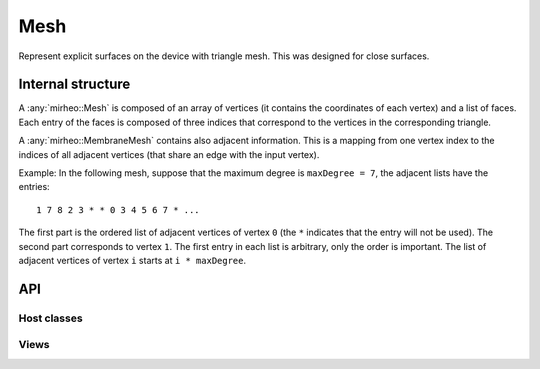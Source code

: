.. _dev-mesh:

Mesh
====

Represent explicit surfaces on the device with triangle mesh.
This was designed for close surfaces.

Internal structure
------------------

A :any:`mirheo::Mesh` is composed of an array of vertices (it contains the coordinates of each vertex) and a list of faces.
Each entry of the faces is composed of three indices that correspond to the vertices in the corresponding triangle.

A :any:`mirheo::MembraneMesh` contains also adjacent information.
This is a mapping from one vertex index to the indices of all adjacent vertices (that share an edge with the input vertex).

Example: In the following mesh, suppose that the maximum degree is ``maxDegree = 7``, the adjacent lists have the entries::

  1 7 8 2 3 * * 0 3 4 5 6 7 * ...

The first part is the ordered list of adjacent vertices of vertex ``0`` (the ``*`` indicates that the entry will not be used).
The second part corresponds to vertex ``1``.
The first entry in each list is arbitrary, only the order is important.
The list of adjacent vertices of vertex ``i`` starts at ``i * maxDegree``.

.. graphviz::
   
   graph adjacent {
   node [shape=plaintext]
   {rank = same; 3; 4}
   {rank = same; 2; 0; 1; 5}
   {rank = same; 8; 7; 6}
   2 -- 3
   2 -- 0
   2 -- 8
   3 -- 0
   3 -- 4
   3 -- 1
   0 -- 1
   0 -- 8
   0 -- 7
   1 -- 4
   1 -- 5
   1 -- 7
   1 -- 6
   4 -- 5
   8 -- 7
   7 -- 6
   6 -- 5
   }


API
---

Host classes
^^^^^^^^^^^^

.. doxygenclass:: mirheo::Mesh
   :project: mirheo
   :members:

.. doxygenclass:: mirheo::MembraneMesh
   :project: mirheo
   :members:


Views
^^^^^

.. doxygenstruct:: mirheo::MeshView
   :project: mirheo
   :members:

.. doxygenstruct:: mirheo::MembraneMeshView
   :project: mirheo
   :members:

